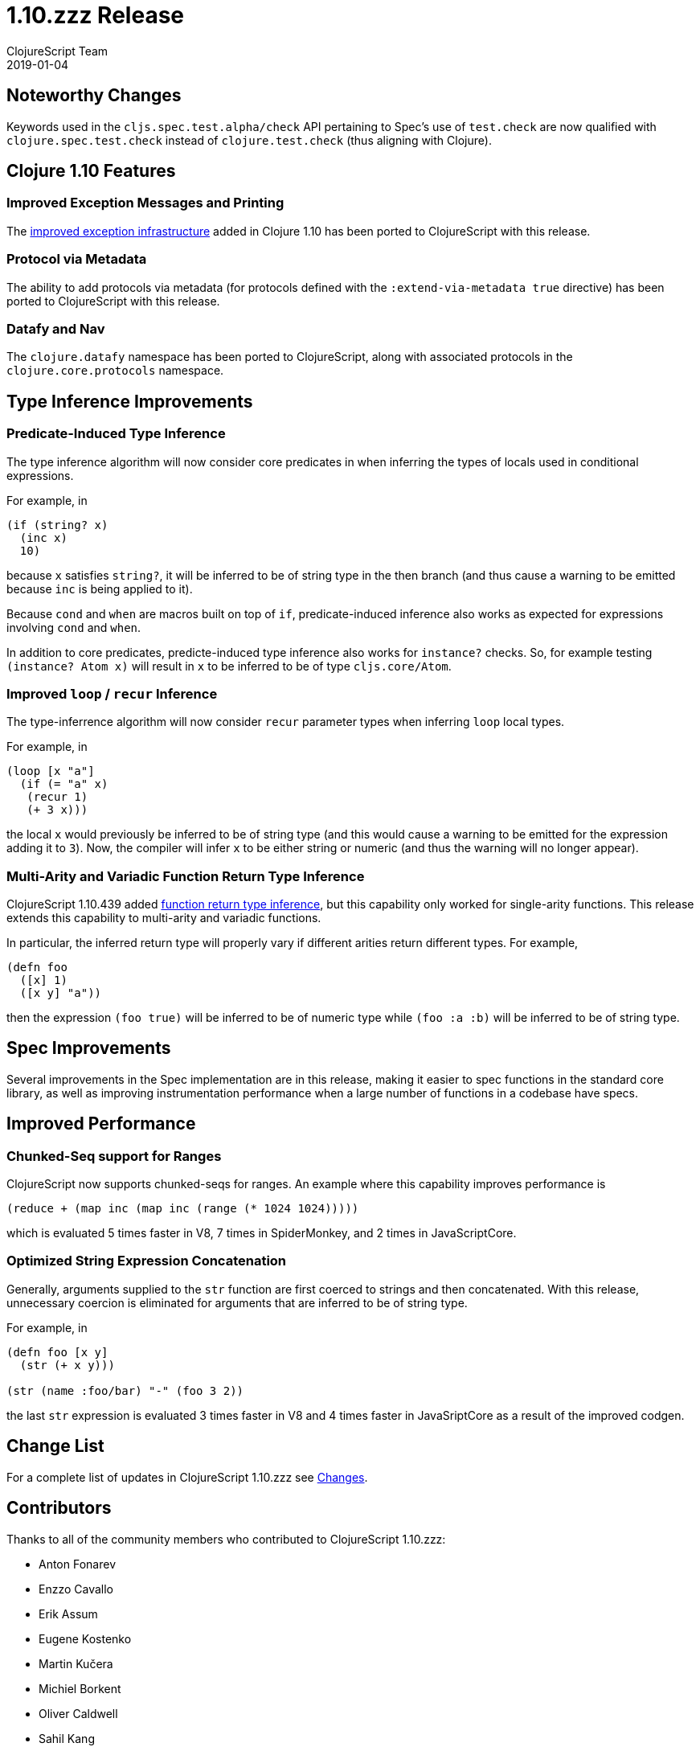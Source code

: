 = 1.10.zzz Release
ClojureScript Team
2019-01-04
:jbake-type: post

ifdef::env-github,env-browser[:outfilesuffix: .adoc]

## Noteworthy Changes

Keywords used in the `cljs.spec.test.alpha/check` API pertaining to Spec's 
use of `test.check` are now qualified with `clojure.spec.test.check` instead 
of `clojure.test.check` (thus aligning with Clojure).

## Clojure 1.10 Features

### Improved Exception Messages and Printing

The https://www.clojure.org/reference/repl_and_main#_error_printing[improved exception infrastructure] added in Clojure 1.10
has been ported to ClojureScript with this release.

### Protocol via Metadata

The ability to add protocols via metadata (for protocols defined with 
the `:extend-via-metadata true` directive) has been ported to ClojureScript 
with this release.

### Datafy and Nav

The `clojure.datafy` namespace has been ported to ClojureScript,
along with associated protocols in the `clojure.core.protocols` namespace.

## Type Inference Improvements

### Predicate-Induced Type Inference

The type inference algorithm will now consider core predicates in when
inferring the types of locals used in conditional expressions.

For example, in

[source,clojure]
----
(if (string? x)
  (inc x)
  10)
----

because `x` satisfies `string?`, it will be inferred to be of string type
in the then branch (and thus cause a warning to be emitted because `inc`
is being applied to it).

Because `cond` and `when` are macros built on top of `if`, predicate-induced
inference also works as expected for expressions involving `cond` and `when`.

In addition to core predicates, predicte-induced type inference also works
for `instance?` checks. So, for example testing `(instance? Atom x)` will
result in `x` to be inferred to be of type `cljs.core/Atom`.

### Improved `loop` / `recur` Inference

The type-inferrence algorithm will now consider `recur` parameter types
when inferring `loop` local types.

For example, in

[source,clojure]
----
(loop [x "a"]
  (if (= "a" x)
   (recur 1)
   (+ 3 x)))
----

the local `x` would previously be inferred to be of string type (and
this would cause a warning to be emitted for the expression adding it
to `3`). Now, the compiler will infer `x` to be either string or numeric
(and thus the warning will no longer appear).

### Multi-Arity and Variadic Function Return Type Inference

ClojureScript 1.10.439 added https://clojurescript.org/news/news#_function_return_type_inference[function return type inference], but this capability
only worked for single-arity functions. This release extends this capability
to multi-arity and variadic functions.

In particular, the inferred return type will properly vary if different
arities return different types. For example, 

[source,clojure]
----
(defn foo
  ([x] 1)
  ([x y] "a"))
----

then the expression `(foo true)` will be inferred to be of numeric type
while `(foo :a :b)` will be inferred to be of string type.

## Spec Improvements

Several improvements in the Spec implementation are in this release, making it
easier to spec functions in the standard core library, as well as improving
instrumentation performance when a large number of functions in a codebase
have specs.

## Improved Performance

### Chunked-Seq support for Ranges

ClojureScript now supports chunked-seqs for ranges. An example where this
capability improves performance is

[source,clojure]
----
(reduce + (map inc (map inc (range (* 1024 1024)))))
----

which is evaluated 5 times faster in V8, 7 times in SpiderMonkey, and 2 times
in JavaScriptCore.

### Optimized String Expression Concatenation

Generally, arguments supplied to the `str` function are first coerced
to strings and then concatenated. With this release, unnecessary
coercion is eliminated for arguments that are inferred to be of string
type.

For example, in

[source,clojure]
----
(defn foo [x y]
  (str (+ x y)))

(str (name :foo/bar) "-" (foo 3 2))
----

the last `str` expression is evaluated 3 times faster in V8 and 4 times
faster in JavaSriptCore as a result of the improved codgen.

## Change List

For a complete list of updates in ClojureScript 1.10.zzz see
https://github.com/clojure/clojurescript/blob/master/changes.md#1.10.zzz[Changes].

## Contributors

Thanks to all of the community members who contributed to ClojureScript 1.10.zzz:

* Anton Fonarev
* Enzzo Cavallo
* Erik Assum
* Eugene Kostenko
* Martin Kučera
* Michiel Borkent
* Oliver Caldwell
* Sahil Kang
* Thomas Heller
* Thomas Mulvaney
